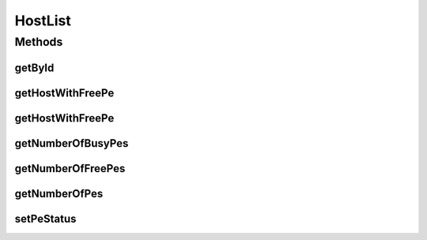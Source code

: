 .. java:import:: java.util List

.. java:import:: org.cloudbus.cloudsim.hosts Host

.. java:import:: org.cloudbus.cloudsim.resources Pe

HostList
========

.. java:package:: org.cloudbus.cloudsim.lists
   :noindex:

.. java:type:: public final class HostList

   HostList is a collection of operations on lists of hosts (PMs).

   :author: Anton Beloglazov

Methods
-------
getById
^^^^^^^

.. java:method:: public static <T extends Host> T getById(List<T> hostList, int id)
   :outertype: HostList

   Gets a \ :java:ref:`Host`\  with a given id.

   :param <T>: the generic type
   :param hostList: the list of existing hosts
   :param id: the host ID
   :return: a Host with the given ID or $null if not found

getHostWithFreePe
^^^^^^^^^^^^^^^^^

.. java:method:: public static <T extends Host> T getHostWithFreePe(List<T> hostList)
   :outertype: HostList

   Gets the first host with free PEs.

   :param <T>: the class of Hosts inside the List
   :param hostList: the list of existing hosts
   :return: a Host object or \ ``null``\  if not found

getHostWithFreePe
^^^^^^^^^^^^^^^^^

.. java:method:: public static <T extends Host> T getHostWithFreePe(List<T> hostList, int pesNumber)
   :outertype: HostList

   Gets the first Host with a specified number of free PEs.

   :param <T>: the class of Hosts inside the List
   :param hostList: the list of existing hosts
   :param pesNumber: the pes number
   :return: a Host object or \ ``null``\  if not found

getNumberOfBusyPes
^^^^^^^^^^^^^^^^^^

.. java:method:: public static int getNumberOfBusyPes(List<? extends Host> hostList)
   :outertype: HostList

   Gets the total number of \ ``BUSY``\  PEs for all Hosts.

   :param hostList: the list of existing hosts
   :return: total number of busy PEs

getNumberOfFreePes
^^^^^^^^^^^^^^^^^^

.. java:method:: public static int getNumberOfFreePes(List<? extends Host> hostList)
   :outertype: HostList

   Gets the total number of \ ``FREE``\  (non-busy) PEs for all Hosts.

   :param hostList: the list of existing hosts
   :return: total number of free PEs

getNumberOfPes
^^^^^^^^^^^^^^

.. java:method:: public static int getNumberOfPes(List<? extends Host> hostList)
   :outertype: HostList

   Gets the total number of PEs for all Hosts.

   :param hostList: the list of existing hosts
   :return: total number of PEs for all PMs

setPeStatus
^^^^^^^^^^^

.. java:method:: public static boolean setPeStatus(List<? extends Host> hostList, Pe.Status status, int hostId, int peId)
   :outertype: HostList

   Sets the status of a particular PE on a given Host.

   :param hostList: the list of existing hosts
   :param status: the new PE status
   :param hostId: the host id
   :param peId: the id of the PE to set the status
   :return: \ ``true``\  if the PE status has changed, \ ``false``\  otherwise (host id or PE id might not be exist)

